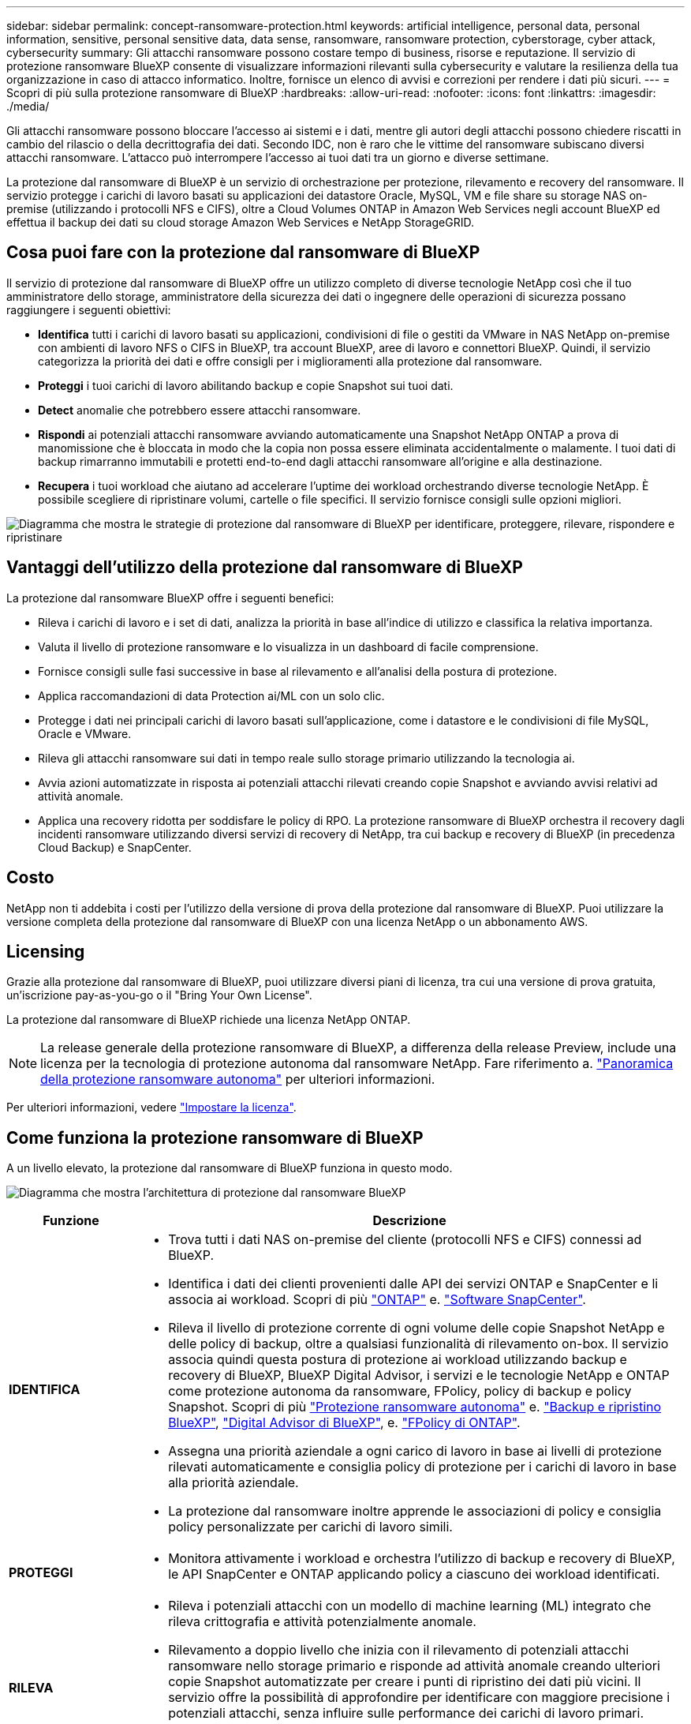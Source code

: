 ---
sidebar: sidebar 
permalink: concept-ransomware-protection.html 
keywords: artificial intelligence, personal data, personal information, sensitive, personal sensitive data, data sense, ransomware, ransomware protection, cyberstorage, cyber attack, cybersecurity 
summary: Gli attacchi ransomware possono costare tempo di business, risorse e reputazione. Il servizio di protezione ransomware BlueXP consente di visualizzare informazioni rilevanti sulla cybersecurity e valutare la resilienza della tua organizzazione in caso di attacco informatico. Inoltre, fornisce un elenco di avvisi e correzioni per rendere i dati più sicuri. 
---
= Scopri di più sulla protezione ransomware di BlueXP
:hardbreaks:
:allow-uri-read: 
:nofooter: 
:icons: font
:linkattrs: 
:imagesdir: ./media/


[role="lead"]
Gli attacchi ransomware possono bloccare l'accesso ai sistemi e i dati, mentre gli autori degli attacchi possono chiedere riscatti in cambio del rilascio o della decrittografia dei dati. Secondo IDC, non è raro che le vittime del ransomware subiscano diversi attacchi ransomware. L'attacco può interrompere l'accesso ai tuoi dati tra un giorno e diverse settimane.

La protezione dal ransomware di BlueXP è un servizio di orchestrazione per protezione, rilevamento e recovery del ransomware. Il servizio protegge i carichi di lavoro basati su applicazioni dei datastore Oracle, MySQL, VM e file share su storage NAS on-premise (utilizzando i protocolli NFS e CIFS), oltre a Cloud Volumes ONTAP in Amazon Web Services negli account BlueXP ed effettua il backup dei dati su cloud storage Amazon Web Services e NetApp StorageGRID.



== Cosa puoi fare con la protezione dal ransomware di BlueXP

Il servizio di protezione dal ransomware di BlueXP offre un utilizzo completo di diverse tecnologie NetApp così che il tuo amministratore dello storage, amministratore della sicurezza dei dati o ingegnere delle operazioni di sicurezza possano raggiungere i seguenti obiettivi:

* *Identifica* tutti i carichi di lavoro basati su applicazioni, condivisioni di file o gestiti da VMware in NAS NetApp on-premise con ambienti di lavoro NFS o CIFS in BlueXP, tra account BlueXP, aree di lavoro e connettori BlueXP. Quindi, il servizio categorizza la priorità dei dati e offre consigli per i miglioramenti alla protezione dal ransomware.
* *Proteggi* i tuoi carichi di lavoro abilitando backup e copie Snapshot sui tuoi dati.
* *Detect* anomalie che potrebbero essere attacchi ransomware.
* *Rispondi* ai potenziali attacchi ransomware avviando automaticamente una Snapshot NetApp ONTAP a prova di manomissione che è bloccata in modo che la copia non possa essere eliminata accidentalmente o malamente. I tuoi dati di backup rimarranno immutabili e protetti end-to-end dagli attacchi ransomware all'origine e alla destinazione.
* *Recupera* i tuoi workload che aiutano ad accelerare l'uptime dei workload orchestrando diverse tecnologie NetApp. È possibile scegliere di ripristinare volumi, cartelle o file specifici. Il servizio fornisce consigli sulle opzioni migliori.


image:diagram-rp-features-phases2.png["Diagramma che mostra le strategie di protezione dal ransomware di BlueXP per identificare, proteggere, rilevare, rispondere e ripristinare"]



== Vantaggi dell'utilizzo della protezione dal ransomware di BlueXP

La protezione dal ransomware BlueXP offre i seguenti benefici:

* Rileva i carichi di lavoro e i set di dati, analizza la priorità in base all'indice di utilizzo e classifica la relativa importanza.
* Valuta il livello di protezione ransomware e lo visualizza in un dashboard di facile comprensione.
* Fornisce consigli sulle fasi successive in base al rilevamento e all'analisi della postura di protezione.
* Applica raccomandazioni di data Protection ai/ML con un solo clic.
* Protegge i dati nei principali carichi di lavoro basati sull'applicazione, come i datastore e le condivisioni di file MySQL, Oracle e VMware.
* Rileva gli attacchi ransomware sui dati in tempo reale sullo storage primario utilizzando la tecnologia ai.
* Avvia azioni automatizzate in risposta ai potenziali attacchi rilevati creando copie Snapshot e avviando avvisi relativi ad attività anomale.
* Applica una recovery ridotta per soddisfare le policy di RPO. La protezione ransomware di BlueXP orchestra il recovery dagli incidenti ransomware utilizzando diversi servizi di recovery di NetApp, tra cui backup e recovery di BlueXP (in precedenza Cloud Backup) e SnapCenter.




== Costo

NetApp non ti addebita i costi per l'utilizzo della versione di prova della protezione dal ransomware di BlueXP. Puoi utilizzare la versione completa della protezione dal ransomware di BlueXP con una licenza NetApp o un abbonamento AWS.



== Licensing

Grazie alla protezione dal ransomware di BlueXP, puoi utilizzare diversi piani di licenza, tra cui una versione di prova gratuita, un'iscrizione pay-as-you-go o il "Bring Your Own License".

La protezione dal ransomware di BlueXP richiede una licenza NetApp ONTAP.


NOTE: La release generale della protezione ransomware di BlueXP, a differenza della release Preview, include una licenza per la tecnologia di protezione autonoma dal ransomware NetApp. Fare riferimento a. https://docs.netapp.com/us-en/ontap/anti-ransomware/index.html["Panoramica della protezione ransomware autonoma"^] per ulteriori informazioni.

Per ulteriori informazioni, vedere link:rp-start-licenses.html["Impostare la licenza"].



== Come funziona la protezione ransomware di BlueXP

A un livello elevato, la protezione dal ransomware di BlueXP funziona in questo modo.

image:diagram-rp-architecture-preview3.png["Diagramma che mostra l'architettura di protezione dal ransomware BlueXP"]

[cols="15,65a"]
|===
| Funzione | Descrizione 


| *IDENTIFICA*  a| 
* Trova tutti i dati NAS on-premise del cliente (protocolli NFS e CIFS) connessi ad BlueXP.
* Identifica i dati dei clienti provenienti dalle API dei servizi ONTAP e SnapCenter e li associa ai workload. Scopri di più https://docs.netapp.com/us-en/ontap-family/["ONTAP"^] e. https://docs.netapp.com/us-en/snapcenter/index.html["Software SnapCenter"^].
* Rileva il livello di protezione corrente di ogni volume delle copie Snapshot NetApp e delle policy di backup, oltre a qualsiasi funzionalità di rilevamento on-box. Il servizio associa quindi questa postura di protezione ai workload utilizzando backup e recovery di BlueXP, BlueXP Digital Advisor, i servizi e le tecnologie NetApp e ONTAP come protezione autonoma da ransomware, FPolicy, policy di backup e policy Snapshot.
Scopri di più https://docs.netapp.com/us-en/ontap/anti-ransomware/index.html["Protezione ransomware autonoma"^] e. https://docs.netapp.com/us-en/bluexp-backup-recovery/index.html["Backup e ripristino BlueXP"^], https://docs.netapp.com/us-en/active-iq/index.html["Digital Advisor di BlueXP"^], e. https://docs.netapp.com/us-en/ontap/nas-audit/two-parts-fpolicy-solution-concept.html["FPolicy di ONTAP"^].
* Assegna una priorità aziendale a ogni carico di lavoro in base ai livelli di protezione rilevati automaticamente e consiglia policy di protezione per i carichi di lavoro in base alla priorità aziendale.
* La protezione dal ransomware inoltre apprende le associazioni di policy e consiglia policy personalizzate per carichi di lavoro simili.




| *PROTEGGI*  a| 
* Monitora attivamente i workload e orchestra l'utilizzo di backup e recovery di BlueXP, le API SnapCenter e ONTAP applicando policy a ciascuno dei workload identificati.




| *RILEVA*  a| 
* Rileva i potenziali attacchi con un modello di machine learning (ML) integrato che rileva crittografia e attività potenzialmente anomale.
* Rilevamento a doppio livello che inizia con il rilevamento di potenziali attacchi ransomware nello storage primario e risponde ad attività anomale creando ulteriori copie Snapshot automatizzate per creare i punti di ripristino dei dati più vicini. Il servizio offre la possibilità di approfondire per identificare con maggiore precisione i potenziali attacchi, senza influire sulle performance dei carichi di lavoro primari.
* Determina i file sospetti specifici e mappa gli attacchi ai carichi di lavoro associati, utilizzando le tecnologie ONTAP, protezione autonoma dal ransomware e FPolicy.




| *RISPONDI*  a| 
* Mostra i dati pertinenti, come l'attività dei file, l'attività dell'utente e l'entropia, per aiutarti a completare revisioni forensi sull'attacco.
* Avvia copie Snapshot rapide utilizzando tecnologie e prodotti NetApp come ONTAP, protezione autonoma da ransomware e FPolicy.




| *RECUPERA*  a| 
* Determina la snapshot o il backup migliori e consiglia il recovery point effettivo (RPA) utilizzando backup e recovery di BlueXP, ONTAP, protezione autonoma da ransomware e tecnologie e servizi FPolicy.
* Orchestra il recovery dei workload, tra cui VM, condivisioni di file e database, con coerenza delle applicazioni.


|===


== Destinazioni di backup supportate, ambienti di lavoro e origini dati

Utilizza la protezione ransomware di BlueXP per scoprire quanto siano resilienti i tuoi dati rispetto a un attacco informatico sui seguenti tipi di destinazioni di backup, ambienti di lavoro e origini dati:

*Target di backup supportati*

* Amazon Web Services (AWS) S3
* NetApp StorageGRID


*Ambienti di lavoro supportati*

* NAS ONTAP on-premise (con protocolli NFS e CIFS)
+
I gruppi flessibili non sono supportati.

* Cloud Volumes ONTAP in AWS (con protocolli NFS e CIFS)


*Origini dati*

Il servizio protegge i seguenti carichi di lavoro basati su applicazioni sui volumi di dati primari:

* Condivisioni di file NetApp
* Datastore VMware
* Database (MySQL e Oracle)




== Termini che potrebbero aiutarti con la protezione dal ransomware

Potresti trarre beneficio dalla comprensione di una certa terminologia relativa alla protezione dal ransomware.

* *Protezione*: La protezione nel ransomware di BlueXP significa garantire che snapshot e backup immutabili vengano eseguiti regolarmente su un dominio di sicurezza diverso utilizzando policy di protezione.
* *Carico di lavoro*: Un carico di lavoro nella protezione dal ransomware di BlueXP può includere database MySQL o Oracle, datastore VMware o condivisioni di file.


